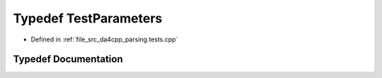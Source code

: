 .. _exhale_typedef_namespaceanonymous__namespace_02parsing_8tests_8cpp_03_1adf1f3f35bfc0d1bfccb30d8ac98b7ffd:

Typedef TestParameters
======================

- Defined in :ref:`file_src_da4cpp_parsing.tests.cpp`


Typedef Documentation
---------------------


.. doxygentypedef:: TestParameters
   :project: da4cpp
